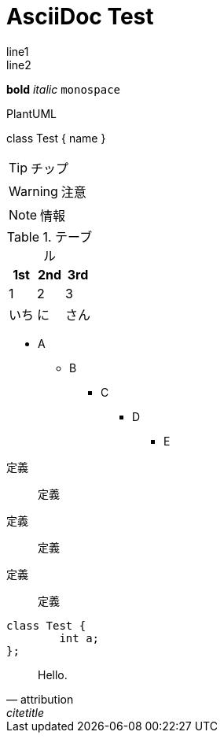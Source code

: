 = AsciiDoc Test

line1 +
line2

*bold* _italic_ `monospace`

.PlantUML
[plantuml]
--
class Test {
	name
}
--

TIP: チップ

WARNING: 注意

NOTE: 情報

.テーブル
[options="header"]
|=============
| 1st|2nd| 3rd
|   1|  2|   3
|いち| に|さん
|=============

* A
** B
*** C
**** D
***** E
--
定義:: 定義
定義:: 定義
定義:: 定義

[source, cpp]
----
class Test {
	int a;
};
----

[quote, attribution, citetitle]
____
Hello.
____
